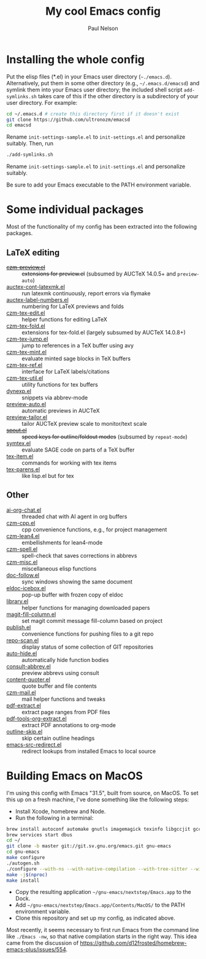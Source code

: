 #+title: My cool Emacs config
#+author: Paul Nelson

* Installing the whole config
Put the elisp files (*.el) in your Emacs user directory (=~./emacs.d=).  Alternatively, put them in some other directory (e.g., =~/.emacs.d/emacsd=) and symlink them into your Emacs user directory; the included shell script =add-symlinks.sh= takes care of this if the other directory is a subdirectory of your user directory.  For example:
#+begin_src bash
cd ~/.emacs.d # create this directory first if it doesn't exist
git clone https://github.com/ultronozm/emacsd
cd emacsd
#+end_src
Rename =init-settings-sample.el= to =init-settings.el= and personalize suitably.  Then, run
#+begin_src bash
./add-symlinks.sh
#+end_src

Rename =init-settings-sample.el= to =init-settings.el= and personalize suitably.

Be sure to add your Emacs executable to the PATH environment variable.

* Some individual packages
Most of the functionality of my config has been extracted into the following packages.

** LaTeX editing
- +[[https://github.com/ultronozm/czm-preview.el][czm-preview.el]]+ :: +extensions for preview.el+ (subsumed by AUCTeX 14.0.5+ and =preview-auto=)
- [[https://github.com/ultronozm/auctex-cont-latexmk.el][auctex-cont-latexmk.el]] :: run latexmk continuously, report errors via flymake
- [[https://github.com/ultronozm/auctex-label-numbers.el][auctex-label-numbers.el]] :: numbering for LaTeX previews and folds
- [[https://github.com/ultronozm/czm-tex-edit.el][czm-tex-edit.el]] :: helper functions for editing LaTeX
- [[https://github.com/ultronozm/czm-tex-fold.el][czm-tex-fold.el]] :: extensions for tex-fold.el (largely subsumed by AUCTeX 14.0.8+)
- [[https://github.com/ultronozm/czm-tex-jump.el][czm-tex-jump.el]] :: jump to references in a TeX buffer using avy
- [[https://github.com/ultronozm/czm-tex-mint.el][czm-tex-mint.el]] :: evaluate minted sage blocks in TeX buffers
- [[https://github.com/ultronozm/czm-tex-ref.el][czm-tex-ref.el]] :: interface for LaTeX labels/citations
- [[https://github.com/ultronozm/czm-tex-util.el][czm-tex-util.el]] :: utility functions for tex buffers
- [[https://github.com/ultronozm/dynexp.el][dynexp.el]] :: snippets via abbrev-mode
- [[https://github.com/ultronozm/preview-auto.el][preview-auto.el]] :: automatic previews in AUCTeX
- [[https://github.com/ultronozm/preview-tailor.el][preview-tailor.el]] :: tailor AUCTeX preview scale to monitor/text scale
- +[[https://github.com/ultronozm/spout.el][spout.el]]+ :: +speed keys for outline/foldout modes+ (subsumed by =repeat-mode=)
- [[https://github.com/ultronozm/symtex.el][symtex.el]] :: evaluate SAGE code on parts of a TeX buffer
- [[https://github.com/ultronozm/tex-item.el][tex-item.el]] :: commands for working with tex items
- [[https://github.com/ultronozm/tex-parens.el][tex-parens.el]] :: like lisp.el but for tex

** Other
- [[https://github.com/ultronozm/ai-org-chat.el][ai-org-chat.el]] :: threaded chat with AI agent in org buffers
- [[https://github.com/ultronozm/czm-cpp.el][czm-cpp.el]] :: cpp convenience functions, e.g., for project management
- [[https://github.com/ultronozm/czm-lean4.el][czm-lean4.el]] :: embellishments for lean4-mode
- [[https://github.com/ultronozm/czm-spell.el][czm-spell.el]] :: spell-check that saves corrections in abbrevs
- [[https://github.com/ultronozm/czm-misc.el][czm-misc.el]] :: miscellaneous elisp functions
- [[https://github.com/ultronozm/doc-follow.el][doc-follow.el]] :: sync windows showing the same document
- [[https://github.com/ultronozm/eldoc-icebox.el][eldoc-icebox.el]] :: pop-up buffer with frozen copy of eldoc
- [[https://github.com/ultronozm/library.el][library.el]] :: helper functions for managing downloaded papers
- [[https://github.com/ultronozm/magit-fill-column.el][magit-fill-column.el]] :: set magit commit message fill-column based on project
- [[https://github.com/ultronozm/publish.el][publish.el]] :: convenience functions for pushing files to a git repo
- [[https://github.com/ultronozm/repo-scan.el][repo-scan.el]] :: display status of some collection of GIT repositories
- [[https://github.com/ultronozm/auto-hide.el][auto-hide.el]] :: automatically hide function bodies
- [[https://github.com/ultronozm/consult-abbrev.el][consult-abbrev.el]] :: preview abbrevs using consult
- [[https://github.com/ultronozm/content-quoter.el][content-quoter.el]] :: quote buffer and file contents
- [[https://github.com/ultronozm/czm-mail.el][czm-mail.el]] :: mail helper functions and tweaks
- [[https://github.com/ultronozm/pdf-extract.el][pdf-extract.el]] :: extract page ranges from PDF files
- [[https://github.com/ultronozm/pdf-tools-org-extract.el][pdf-tools-org-extract.el]] :: extract PDF annotations to org-mode
- [[https://github.com/ultronozm/outline-skip.el][outline-skip.el]] :: skip certain outline headings
- [[https://github.com/ultronozm/emacs-src-redirect.el][emacs-src-redirect.el]] :: redirect lookups from installed Emacs to local source

* Building Emacs on MacOS
I'm using this config with Emacs "31.5", built from source, on MacOS.  To set this up on a fresh machine, I've done something like the following steps:
- Install Xcode, homebrew and Node.
- Run the following in a terminal:
#+begin_src bash
brew install autoconf automake gnutls imagemagick texinfo libgccjit gcc ace-link ccls gnutls texinfo tree-sitter jansson librsvg jpeg giflib libpng libtiff pkg-config clang-format djvulibre
brew services start dbus
cd ~/
git clone -b master git://git.sv.gnu.org/emacs.git gnu-emacs
cd gnu-emacs
make configure
./autogen.sh
./configure --with-ns --with-native-compilation --with-tree-sitter --with-gif --with-png --with-jpeg --with-rsvg --with-tiff --with-imagemagick --with-x-toolkit=gtk3 --with-xwidgets
make -j$(nproc)
make install
#+end_src
- Copy the resulting application =~/gnu-emacs/nextstep/Emacs.app= to the Dock.
- Add =~/gnu-emacs/nextstep/Emacs.app/Contents/MacOS/= to the PATH environment variable.
- Clone this repository and set up my config, as indicated above.

Most recently, it seems necessary to first run Emacs from the command line like =./Emacs -nw=, so that native compilation starts in the right way.  This idea came from the discussion of [[https://github.com/d12frosted/homebrew-emacs-plus/issues/554]].
